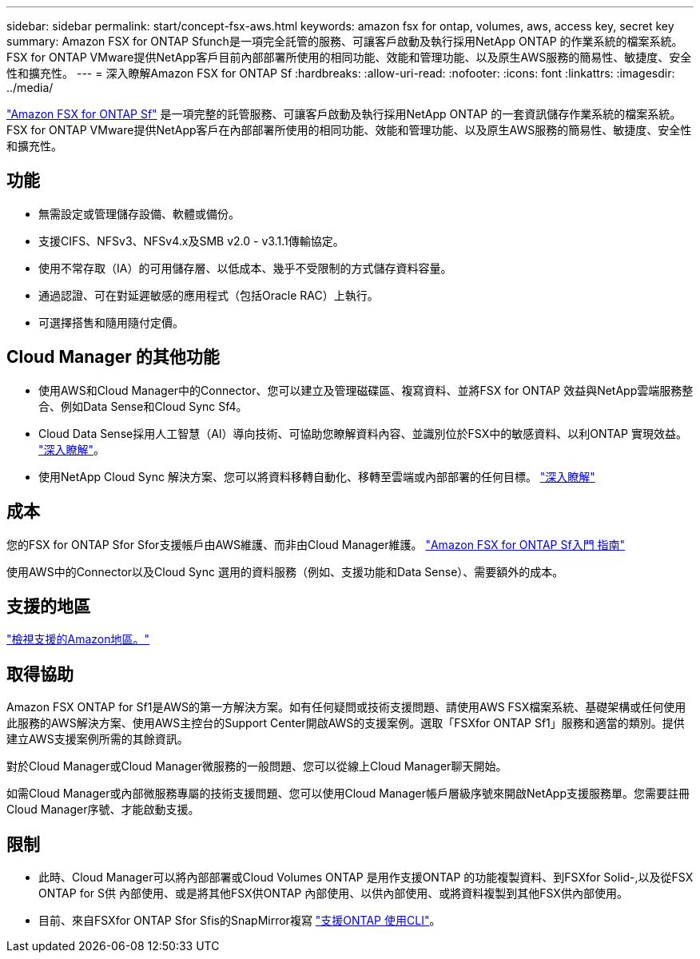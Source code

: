 ---
sidebar: sidebar 
permalink: start/concept-fsx-aws.html 
keywords: amazon fsx for ontap, volumes, aws, access key, secret key 
summary: Amazon FSX for ONTAP Sfunch是一項完全託管的服務、可讓客戶啟動及執行採用NetApp ONTAP 的作業系統的檔案系統。FSX for ONTAP VMware提供NetApp客戶目前內部部署所使用的相同功能、效能和管理功能、以及原生AWS服務的簡易性、敏捷度、安全性和擴充性。 
---
= 深入瞭解Amazon FSX for ONTAP Sf
:hardbreaks:
:allow-uri-read: 
:nofooter: 
:icons: font
:linkattrs: 
:imagesdir: ../media/


[role="lead"]
link:https://docs.aws.amazon.com/fsx/latest/ONTAPGuide/what-is-fsx-ontap.html["Amazon FSX for ONTAP Sf"^] 是一項完整的託管服務、可讓客戶啟動及執行採用NetApp ONTAP 的一套資訊儲存作業系統的檔案系統。FSX for ONTAP VMware提供NetApp客戶在內部部署所使用的相同功能、效能和管理功能、以及原生AWS服務的簡易性、敏捷度、安全性和擴充性。



== 功能

* 無需設定或管理儲存設備、軟體或備份。
* 支援CIFS、NFSv3、NFSv4.x及SMB v2.0 - v3.1.1傳輸協定。
* 使用不常存取（IA）的可用儲存層、以低成本、幾乎不受限制的方式儲存資料容量。
* 通過認證、可在對延遲敏感的應用程式（包括Oracle RAC）上執行。
* 可選擇搭售和隨用隨付定價。




== Cloud Manager 的其他功能

* 使用AWS和Cloud Manager中的Connector、您可以建立及管理磁碟區、複寫資料、並將FSX for ONTAP 效益與NetApp雲端服務整合、例如Data Sense和Cloud Sync Sf4。
* Cloud Data Sense採用人工智慧（AI）導向技術、可協助您瞭解資料內容、並識別位於FSX中的敏感資料、以利ONTAP 實現效益。 https://docs.netapp.com/us-en/cloud-manager-data-sense/concept-cloud-compliance.html["深入瞭解"^]。
* 使用NetApp Cloud Sync 解決方案、您可以將資料移轉自動化、移轉至雲端或內部部署的任何目標。 https://docs.netapp.com/us-en/cloud-manager-sync/concept-cloud-sync.html["深入瞭解"^]




== 成本

您的FSX for ONTAP Sfor Sfor支援帳戶由AWS維護、而非由Cloud Manager維護。 https://docs.aws.amazon.com/fsx/latest/ONTAPGuide/what-is-fsx-ontap.html["Amazon FSX for ONTAP Sf入門 指南"^]

使用AWS中的Connector以及Cloud Sync 選用的資料服務（例如、支援功能和Data Sense）、需要額外的成本。



== 支援的地區

https://aws.amazon.com/about-aws/global-infrastructure/regional-product-services/["檢視支援的Amazon地區。"^]



== 取得協助

Amazon FSX ONTAP for Sf1是AWS的第一方解決方案。如有任何疑問或技術支援問題、請使用AWS FSX檔案系統、基礎架構或任何使用此服務的AWS解決方案、使用AWS主控台的Support Center開啟AWS的支援案例。選取「FSXfor ONTAP Sf1」服務和適當的類別。提供建立AWS支援案例所需的其餘資訊。

對於Cloud Manager或Cloud Manager微服務的一般問題、您可以從線上Cloud Manager聊天開始。

如需Cloud Manager或內部微服務專屬的技術支援問題、您可以使用Cloud Manager帳戶層級序號來開啟NetApp支援服務單。您需要註冊Cloud Manager序號、才能啟動支援。



== 限制

* 此時、Cloud Manager可以將內部部署或Cloud Volumes ONTAP 是用作支援ONTAP 的功能複製資料、到FSXfor Solid-,以及從FSX ONTAP for S供 內部使用、或是將其他FSX供ONTAP 內部使用、以供內部使用、或將資料複製到其他FSX供內部使用。
* 目前、來自FSXfor ONTAP Sfor Sfis的SnapMirror複寫 link:https://docs.netapp.com/us-en/ontap/data-protection/index.html["支援ONTAP 使用CLI"^]。

